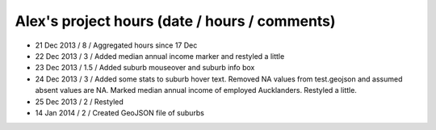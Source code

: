 Alex's project hours (date / hours / comments)
===============================================

- 21 Dec 2013 / 8 / Aggregated hours since 17 Dec
- 22 Dec 2013 / 3 / Added median annual income marker and restyled a little 
- 23 Dec 2013 / 1.5 / Added suburb mouseover and suburb info box 
- 24 Dec 2013 / 3 / Added some stats to suburb hover text. Removed NA values from test.geojson and assumed absent values are NA. Marked median annual income of employed Aucklanders. Restyled a little.
- 25 Dec 2013 / 2 / Restyled
- 14 Jan 2014 / 2 / Created GeoJSON file of suburbs